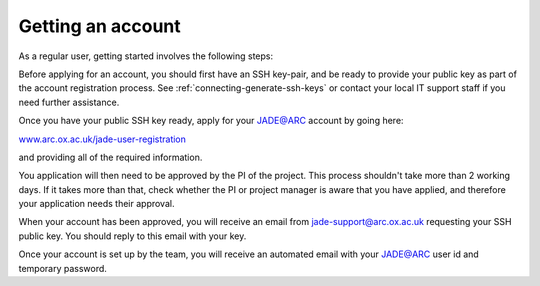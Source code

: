 .. _getting-account:

Getting an account
==================

As a regular user, getting started involves the following steps:

Before applying for an account, you should first have an SSH key-pair, and be ready to provide your public key as part of the account registration process. See :ref:`connecting-generate-ssh-keys` or contact your local IT support staff if you need further assistance.

Once you have your public SSH key ready, apply for your JADE@ARC account by going here:

`www.arc.ox.ac.uk/jade-user-registration <https://www.arc.ox.ac.uk/jade-user-registration>`_

and providing all of the required information.

You application will then need to be approved by the PI of the project. This process shouldn't take more than 2 working days.  If it takes more than that, check whether the PI or project manager is aware that you have applied, and therefore your application needs their approval.

When your account has been approved, you will receive an email from jade-support@arc.ox.ac.uk requesting your SSH public key. You should reply to this email with your key.

Once your account is set up by the team, you will receive an automated email with your JADE@ARC user id and temporary password.


